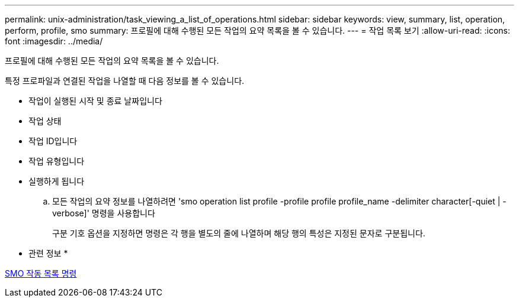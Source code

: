 ---
permalink: unix-administration/task_viewing_a_list_of_operations.html 
sidebar: sidebar 
keywords: view, summary, list, operation, perform, profile, smo 
summary: 프로필에 대해 수행된 모든 작업의 요약 목록을 볼 수 있습니다. 
---
= 작업 목록 보기
:allow-uri-read: 
:icons: font
:imagesdir: ../media/


[role="lead"]
프로필에 대해 수행된 모든 작업의 요약 목록을 볼 수 있습니다.

특정 프로파일과 연결된 작업을 나열할 때 다음 정보를 볼 수 있습니다.

* 작업이 실행된 시작 및 종료 날짜입니다
* 작업 상태
* 작업 ID입니다
* 작업 유형입니다
* 실행하게 됩니다
+
.. 모든 작업의 요약 정보를 나열하려면 'smo operation list profile -profile profile profile_name -delimiter character[-quiet | -verbose]' 명령을 사용합니다
+
구분 기호 옵션을 지정하면 명령은 각 행을 별도의 줄에 나열하며 해당 행의 특성은 지정된 문자로 구분됩니다.





* 관련 정보 *

xref:reference_the_smosmsapoperation_list_command.adoc[SMO 작동 목록 명령]
